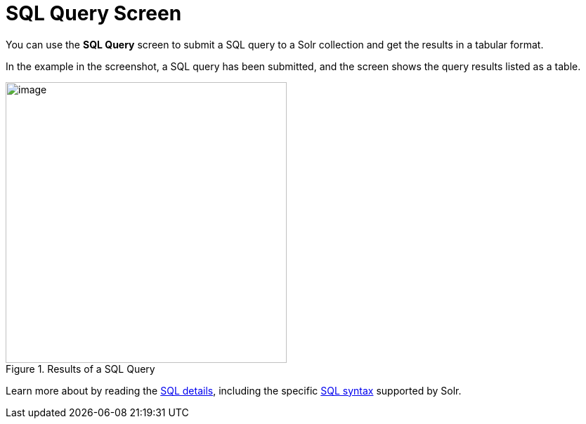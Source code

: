 = SQL Query Screen
// Licensed to the Apache Software Foundation (ASF) under one
// or more contributor license agreements.  See the NOTICE file
// distributed with this work for additional information
// regarding copyright ownership.  The ASF licenses this file
// to you under the Apache License, Version 2.0 (the
// "License"); you may not use this file except in compliance
// with the License.  You may obtain a copy of the License at
//
//   http://www.apache.org/licenses/LICENSE-2.0
//
// Unless required by applicable law or agreed to in writing,
// software distributed under the License is distributed on an
// "AS IS" BASIS, WITHOUT WARRANTIES OR CONDITIONS OF ANY
// KIND, either express or implied.  See the License for the
// specific language governing permissions and limitations
// under the License.

You can use the *SQL Query* screen to submit a SQL query to a Solr collection and get the results in a tabular format.

In the example in the screenshot, a SQL query has been submitted, and the screen shows the query results listed as a table.

.Results of a SQL Query
image::sql-screen/sql-query-ui.png[image,height=400]

Learn more about by reading the <<sql-query.adoc#,SQL details>>, including the specific <<sql-query.adoc#solr-sql-syntax,SQL syntax>> supported by Solr.
